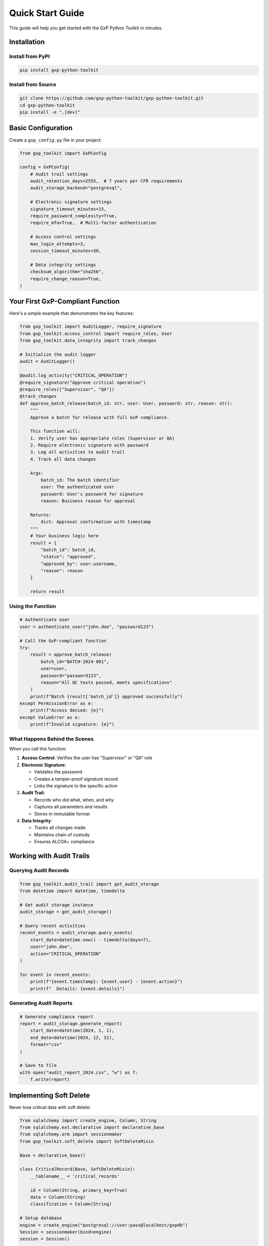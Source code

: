 Quick Start Guide
=================

This guide will help you get started with the GxP Python Toolkit in minutes.

Installation
------------

Install from PyPI
~~~~~~~~~~~~~~~~~

.. code-block:: bash

   pip install gxp-python-toolkit

Install from Source
~~~~~~~~~~~~~~~~~~~

.. code-block:: bash

   git clone https://github.com/gxp-python-toolkit/gxp-python-toolkit.git
   cd gxp-python-toolkit
   pip install -e ".[dev]"

Basic Configuration
-------------------

Create a ``gxp_config.py`` file in your project:

.. code-block:: python

   from gxp_toolkit import GxPConfig

   config = GxPConfig(
       # Audit trail settings
       audit_retention_days=2555,  # 7 years per CFR requirements
       audit_storage_backend="postgresql",

       # Electronic signature settings
       signature_timeout_minutes=15,
       require_password_complexity=True,
       require_mfa=True,  # Multi-factor authentication

       # Access control settings
       max_login_attempts=3,
       session_timeout_minutes=30,

       # Data integrity settings
       checksum_algorithm="sha256",
       require_change_reason=True,
   )

Your First GxP-Compliant Function
---------------------------------

Here's a simple example that demonstrates the key features:

.. code-block:: python

   from gxp_toolkit import AuditLogger, require_signature
   from gxp_toolkit.access_control import require_roles, User
   from gxp_toolkit.data_integrity import track_changes

   # Initialize the audit logger
   audit = AuditLogger()

   @audit.log_activity("CRITICAL_OPERATION")
   @require_signature("Approve critical operation")
   @require_roles(["Supervisor", "QA"])
   @track_changes
   def approve_batch_release(batch_id: str, user: User, password: str, reason: str):
       """
       Approve a batch for release with full GxP compliance.

       This function will:
       1. Verify user has appropriate roles (Supervisor or QA)
       2. Require electronic signature with password
       3. Log all activities to audit trail
       4. Track all data changes

       Args:
           batch_id: The batch identifier
           user: The authenticated user
           password: User's password for signature
           reason: Business reason for approval

       Returns:
           dict: Approval confirmation with timestamp
       """
       # Your business logic here
       result = {
           "batch_id": batch_id,
           "status": "approved",
           "approved_by": user.username,
           "reason": reason
       }

       return result

Using the Function
~~~~~~~~~~~~~~~~~~

.. code-block:: python

   # Authenticate user
   user = authenticate_user("john.doe", "password123")

   # Call the GxP-compliant function
   try:
       result = approve_batch_release(
           batch_id="BATCH-2024-001",
           user=user,
           password="password123",
           reason="All QC tests passed, meets specifications"
       )
       print(f"Batch {result['batch_id']} approved successfully")
   except PermissionError as e:
       print(f"Access denied: {e}")
   except ValueError as e:
       print(f"Invalid signature: {e}")

What Happens Behind the Scenes
~~~~~~~~~~~~~~~~~~~~~~~~~~~~~~

When you call this function:

1. **Access Control**: Verifies the user has "Supervisor" or "QA" role
2. **Electronic Signature**:

   - Validates the password
   - Creates a tamper-proof signature record
   - Links the signature to the specific action

3. **Audit Trail**:

   - Records who did what, when, and why
   - Captures all parameters and results
   - Stores in immutable format

4. **Data Integrity**:

   - Tracks all changes made
   - Maintains chain of custody
   - Ensures ALCOA+ compliance

Working with Audit Trails
-------------------------

Querying Audit Records
~~~~~~~~~~~~~~~~~~~~~~

.. code-block:: python

   from gxp_toolkit.audit_trail import get_audit_storage
   from datetime import datetime, timedelta

   # Get audit storage instance
   audit_storage = get_audit_storage()

   # Query recent activities
   recent_events = audit_storage.query_events(
       start_date=datetime.now() - timedelta(days=7),
       user="john.doe",
       action="CRITICAL_OPERATION"
   )

   for event in recent_events:
       print(f"{event.timestamp}: {event.user} - {event.action}")
       print(f"  Details: {event.details}")

Generating Audit Reports
~~~~~~~~~~~~~~~~~~~~~~~~

.. code-block:: python

   # Generate compliance report
   report = audit_storage.generate_report(
       start_date=datetime(2024, 1, 1),
       end_date=datetime(2024, 12, 31),
       format="csv"
   )

   # Save to file
   with open("audit_report_2024.csv", "w") as f:
       f.write(report)

Implementing Soft Delete
------------------------

Never lose critical data with soft delete:

.. code-block:: python

   from sqlalchemy import create_engine, Column, String
   from sqlalchemy.ext.declarative import declarative_base
   from sqlalchemy.orm import sessionmaker
   from gxp_toolkit.soft_delete import SoftDeleteMixin

   Base = declarative_base()

   class CriticalRecord(Base, SoftDeleteMixin):
       __tablename__ = 'critical_records'

       id = Column(String, primary_key=True)
       data = Column(String)
       classification = Column(String)

   # Setup database
   engine = create_engine("postgresql://user:pass@localhost/gxpdb")
   Session = sessionmaker(bind=engine)
   session = Session()

   # Soft delete with audit trail
   record = session.query(CriticalRecord).filter_by(id="REC-001").first()
   record.soft_delete(
       user_id="john.doe",
       reason="Duplicate entry, see REC-002"
   )
   session.commit()

   # Records are never truly deleted
   deleted_records = session.query(CriticalRecord).filter_by(is_deleted=True).all()

Next Steps
----------

Now that you've seen the basics, explore:

1. :doc:`guides/audit_trail` - Deep dive into audit trail configuration
2. :doc:`guides/electronic_signatures` - Advanced signature scenarios
3. :doc:`guides/validation` - Process and system validation
4. :doc:`examples/index` - Real-world implementation examples

Common Patterns
---------------

Batch Processing with Compliance
~~~~~~~~~~~~~~~~~~~~~~~~~~~~~~~~

.. code-block:: python

   @audit.log_activity("BATCH_PROCESSING")
   @require_signature("Start batch processing")
   @track_changes
   def process_batch(batch_data: list, user: User, password: str):
       """Process multiple records with full compliance tracking."""
       results = []

       for item in batch_data:
           # Process each item
           result = process_item(item)
           results.append(result)

       return {
           "processed": len(results),
           "results": results,
           "processor": user.username
       }

Multi-Step Workflows
~~~~~~~~~~~~~~~~~~~~

.. code-block:: python

   class GxPWorkflow:
       """Multi-step workflow with compliance at each step."""

       @audit.log_activity("WORKFLOW_START")
       @require_roles(["Operator"])
       def start_workflow(self, workflow_id: str, user: User):
           """Start a new workflow."""
           return {"workflow_id": workflow_id, "status": "started"}

       @audit.log_activity("WORKFLOW_REVIEW")
       @require_signature("Review workflow step")
       @require_roles(["Reviewer"])
       def review_step(self, workflow_id: str, user: User, password: str):
           """Review and approve workflow step."""
           return {"workflow_id": workflow_id, "status": "reviewed"}

       @audit.log_activity("WORKFLOW_APPROVE")
       @require_signature("Final workflow approval", require_mfa=True)
       @require_roles(["Manager", "QA"])
       def final_approval(self, workflow_id: str, user: User, password: str):
           """Final approval requiring MFA."""
           return {"workflow_id": workflow_id, "status": "approved"}

Tips for Success
----------------

1. **Always Initialize Early**: Set up your GxP configuration at application startup
2. **Use Decorators Consistently**: Apply compliance decorators to all critical functions
3. **Document Reasons**: Always provide clear business reasons for actions
4. **Test Your Compliance**: Use the provided test utilities to verify compliance
5. **Regular Audits**: Schedule regular audit trail reviews and reports

Getting Help
------------

If you run into issues:

1. Check the :doc:`troubleshooting` guide
2. Review :doc:`faq` for common questions
3. Visit our `GitHub Discussions <https://github.com/gxp-python-toolkit/discussions>`_
4. Report bugs via `GitHub Issues <https://github.com/gxp-python-toolkit/issues>`_
